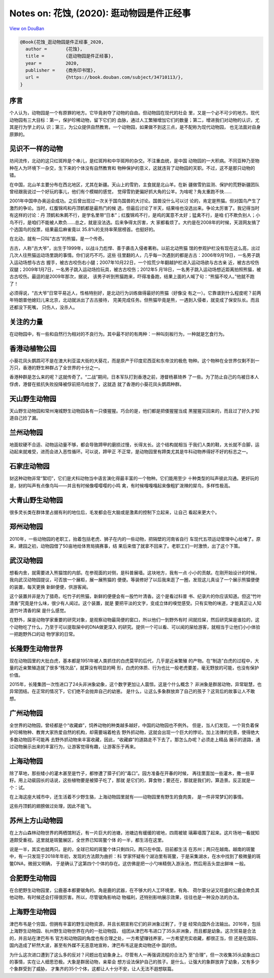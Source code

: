 Notes on: 花蚀,  (2020): 逛动物园是件正经事
===========================================

`View on DouBan <https://book.douban.com/subject/34710113/>`_

.. code-block:: bibtex

   @Book{花蚀_逛动物园是件正经事_2020,
     author =       {花蚀},
     title =        {逛动物园是件正经事},
     year =         2020,
     publisher =    {商务印书馆},
     url =          {https://book.douban.com/subject/34710113/},
   }

序言
----

个人认为，动物园是一个有原罪的地方。它毕竟剥夺了动物的自由。但动物园在现代的社会
里，又是一个必不可少的地方。现代动物园有三大目标：第一，保护珍稀动物，留下它们的
血脉，通过人工繁殖增加它们的数量；第二，增进我们对动物的认识，尤其是行为学上的认
识；第三，为公众提供自然教育。一个动物园，如果做不到这三点，是不配称为现代动物园，
也无法面对自身原罪的。

见识不一样的动物
----------------

坊间流传，北动的这只红斑羚是个串儿，是红斑羚和中华斑羚的杂交。不注重血统，是中国
动物园的一大积病。不同亚种乃至物种在人为环境下一杂交，生下来的个体没有自然教育和
物种保护的意义，这就违背了动物园的天职。不过，这不是那只动物的错。

在中国，北山羊主要分布在西北地区，尤其在新疆。天山上的雪豹，主食就是北山羊。在新
疆做雪豹监测、保护的荒野新疆团队曾经跟我说过一个好玩的事儿，他们有个模糊的感觉，
觉得雪豹更偏好抓大角的公羊。为啥呢？角太重跑不快……

2001年中国申办奥运会成功。之后曾出现过一次关于国鸟国兽的大讨论。国兽没什么可以讨
论的，肯定是熊猫。但对国鸟产生了激烈的争论。当时，红腹锦鸡和丹顶鹤都是最热门的候
选，但最后讨论了半天，结果啥也没选出来。争论太厉害了。我记得当时有这样的讨论：丹
顶鹤和朱鹮不行，是学名里带“日本”；红腹锦鸡不行，是鸡的寓意不太好；猛禽不行，是咱
们不欺负别人；小鸟不行，是咱们不能被人欺负……总之，就是没法选。后来争得太厉害，大
家都看烦了。大约是在2008年的时候，天涯网友搞了个选国鸟的投票，结果最后麻雀竟以
35.8%的支持率荣居榜首。也挺好的。

在北动，就有一只叫“古古”的熊猫，是一个传奇。

古古，人称“古大爷”，出生于1999年，以战斗力彪悍、善于袭击入侵者著称。以前北动熊猫
馆的参观护栏没有现在这么高，出过几次人往熊猫运动场里跳的事情。你们说巧不巧，这些
往里翻的人，几乎每一次遇到的都是古古：2006年9月19日，一名男子跳入运动场想与古古
握手，被古古咬伤右小腿；2007年10月22日，一个拾荒少年翻越护栏进入运动场欲与古古亲
近，被古古咬伤双腿；2009年1月7日，一名男子跳入运动场捡玩具，被古古咬伤；2012年5
月18日，一名男子跳入运动场想近距离拍照熊猫，被古古咬伤。最逗的是2009年那次，据说，
该男子听到熊猫跑来，吓得准备跑，结果上面的人喊了句：“熊猫不咬人。”他就不跑了！

必须得说，“古大爷”日常平易近人，性格特别好，是北动行为训练做得最好的熊猫（好像没
有之一）。它靠谱到什么程度呢？前两年特朗普他媳妇儿来北京，北动就派出了古古接待，
完美完成任务。但熊猫毕竟是熊，一遇到入侵者，就变成了保安队长。而且还都没下死嘴，
只伤人，没杀人。

关注的力量
----------

在动物园中，有一些和自然行为相对的不良行为。其中最不好的有两种：一种叫刻板行为，一种就是乞食行为。

香港动植物公园
--------------

小葵花凤头鹦鹉可不是在澳大利亚滥大街的大葵花，而是原产于印度尼西亚和东帝汶的极危
物种。这个物种在全世界仅剩不到一万只，香港的野生种群占了全世界的十分之一。

香港种群是怎么来的呢？这就传奇了。“二战”期间，日本军队打到香港之前，港督杨慕琦养
了一些。为了防止自己的鸟被日本人俘虏，港督在抵抗失败投降被俘前把鸟给放了，这就造
就了香港的小葵花凤头鹦鹉种群。

天山野生动物园
--------------

天山野生动物园和常州淹城野生动物园各有一只倭猩猩。巧合的是，他们都是把倭猩猩当成
黑猩猩买回来的，而且过了好久才知道自己捡了漏。

兰州动物园
----------

地面软硬不合适、动物运动量不够，都会导致蹄甲的磨损过慢，长得太长。这个结构就相当
于我们人类的鞋，太长就不合脚，运动起来就难受，进而会进入恶性循环。可以说，蹄甲正
不正常，是动物园里有蹄类尤其是牛科动物养得好不好的标志之一。

石家庄动物园
------------

豺这种动物非常“絮叨”，它们是犬科动物当中语言演化得最丰富的一个物种。它们能用至少
十种类型的叫声彼此沟通。更好玩的是，豺的叫声有点像鸟叫——并且有时候像嘤嘤嘤的小鸣
禽，有时候嘎嘎嘎起来像粗犷泼辣的犀鸟，多样性极高。

大青山野生动物园
----------------

很多灵长类在群体里占据有利的地位后，毛发都会在大脑或是激素的控制下立起来，让自己
看起来更大个。

郑州动物园
----------

2010年，一些动物园的老职工，抬着包括老虎、狮子在内的一些动物，把隔壁的河南省自行
车现代五项运动管理中心给堵了。原来，建园之初，动物园借了50亩地给体育局搞赛事，结
果后来借了就拿不回来了。老职工们一时激愤，出了这个下策。

武汉动物园
----------

想看内舍，就需要进入熊猫馆的内部。在参观面的对侧，是科普展墙。这块地方，我有一点
小小的贡献。在刚开始设计的时候，我向武汉动物园提议，可否放一个展柜，展一展熊猫的
便便。等装修好了以后我来逛了一圈，发现这儿真设了一个展示熊猫便便的装置，每天更换
新鲜便便，供游客闻。

这个装置并非是为了猎奇。吃竹子的熊猫，新鲜的便便会有一股竹叶清香。这个是看过科普
书、纪录片的你应该知道。但这“竹叶清香”究竟是什么味，很少有人闻过。这个装置，就是
要把平淡的文字，变成立体的嗅觉感受。只有实物的味道，才能真正让人知道竹叶清香的屎
是什么感觉。

在野外，屎是动物学家重要的研究对象，是观察动物最简便的窗口，所以他们一到野外有时
间就捡屎，然后研究屎是谁拉的，这个动物吃了什么，乃至于可以提取屎中的DNA做更深入
的研究。提供一个可以看、可以闻的屎给游客，就相当于让他们小小体验一把跑野外口的动
物学家的日常。

长隆野生动物世界
----------------

现在动物园里的大批白虎，基本都是1951年被人类抓住的白虎莫罕的后代，几乎是近亲繁殖
的产物。在“制造”白虎的过程中，大量的近亲繁殖造就了很多“残次品”，就算没有明显的畸
形，白虎的体质、行为也比一般老虎要差，毫无野放的可能，也没有保护价值。

2015年，长隆集团一次性进口了24头非洲象幼象，这个数字更加让人震惊。这是个什么概念？
非洲象是群居动物，异常聪慧，也异常团结。在正常的情况下，它们绝不会抛弃自己的幼崽。
是什么，让这么多象群放弃了自己的孩子？这背后的故事让人不敢想。

广州动物园
----------

全世界的动物园，曾经都是个“收藏癖”，饲养动物的种类越多越好，中国的动物园也不例外。
但是，当人们发现，一个背负着保护珍稀物种、教育大家热爱自然的机构，却需要端着枪去
野外抓动物，这就会出现一个巨大的悖论。加上法律的完善，使得绝大多数动物园不可能再
去野外抓动物来丰富收藏，因此，“收藏癖”的道路走不下去了。那怎么办呢？必须走上精品
展示的道路，通过动物展示出来的丰富行为，让游客觉得有趣，让游客乐于再来。

上海动物园
----------

除了草地，那些矮小的灌木甚至是竹子，都惨遭了獐子们的“毒口”。园方准备在开春的时候，
再往里面加一些灌木，撒一些草籽。用上动裴园长的话说，这些植物要是被獐子吃了，那就
是它们的，算食物；要还在，那就是我们的，算造景。反正就是一个：试。

在上海这座大城市中，还生活着不少野生貉，上海动物园里就有——动物园里有野生的食肉类，
是一件非常梦幻的事情。

这些丹顶鹤的翅膀做过处理，因此不能飞。

苏州上方山动物园
----------------

在上方山森林动物世界的两栖馆附近，有一片巨大的池塘，池塘边有缓缓的坡地，四周被玻
璃幕墙围了起来。这片场地一看就知道颇受重视。这里就是斑鳖展区，全世界已知斑鳖个体
的一半，都生活在这里。

说是一半，其实也就两只。是的，全球已知的斑鳖个体只剩四只。两只在中国，目前都生活
在苏州；两只在越南。越南的斑鳖中，有一只发现于2018年年初，发现的方法颇为曲折：科
学家怀疑有个湖泊里有斑鳖，于是采集湖水，在水中找到了极微量的斑鳖DNA，微弱又明确，
于是确认了这第四个个体的存在。这仿佛是把一小勺味精倒入游泳池，然后用舌头尝出鲜味
一般。

合肥野生动物园
--------------

在合肥野生动物园里，公鹿基本都要锯角的。角是鹿的武器，在不够大的人工环境里，有角、
荷尔蒙分泌又旺盛的公鹿会欺负其他动物，有时候还会打得很厉害。所以，尽管锯角影响动
物福利，还特别影响展示效果，往往也是一种没办法的办法。

上海野生动物园
--------------

津巴布韦是个穷国，但拥有丰富的野生动物资源，并且长期宣称它们的非洲象过剩了，于是
经常向国外合法输出。2016年，包括上海野生动物园、杭州野生动物世界在内的一批动物园，
组团从津巴布韦进口了35头非洲象，而且都是幼象。这次贸易是合法的，并且站在津巴布韦
官方和动物园的角度也有合理之处，一方希望赚钱养家，一方希望充实收藏，都很正当，但
还是在国际、国内造成了轩然大波，甚至有外媒不无恶意地宣称，津巴布韦这是卖动物还中
国的债。

为什么这次进口遭到了这么多的反对？问题出在幼象身上。尽管有人一再强调流程的合法乃
至“合理”，但一次收集35头幼象出口的事情，实在让人细思恐极。大象是群居动物，亲辈会
想方设法保护自己的孩子。是什么，让强大的象群放弃了幼象，又有多少个象群受到了威胁，
才集齐的35个个体，这都让人十分不安，让人无法不遐想联篇。
